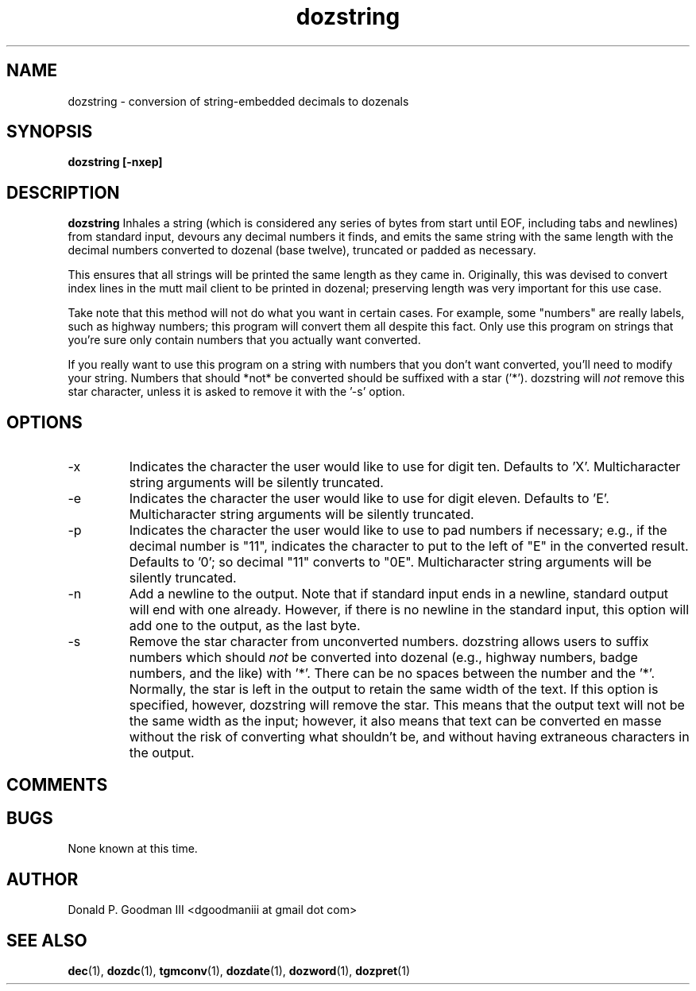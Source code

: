 ." +AMDG
." Process with:
." groff -man -Tascii dozstring.1
.TH dozstring 1 "January 2013" Linux "User Manuals"
.SH NAME
dozstring \- conversion of string-embedded decimals to dozenals
.SH SYNOPSIS
.B dozstring [-nxep] 
.SH DESCRIPTION
.B dozstring
Inhales a string (which is considered any series of bytes
from start until EOF, including tabs and newlines) from
standard input, devours any decimal numbers it finds, and
emits the same string with the same length with the decimal
numbers converted to dozenal (base twelve), truncated or
padded as necessary.

This ensures that all strings will be printed the same
length as they came in.  Originally, this was devised to
convert index lines in the mutt mail client to be printed in
dozenal; preserving length was very important for this use
case.

Take note that this method will not do what you want in
certain cases.  For example, some "numbers" are really
labels, such as highway numbers; this program will convert
them all despite this fact.  Only use this program on
strings that you're sure only contain numbers that you
actually want converted.

If you really want to use this program on a string with
numbers that you don't want converted, you'll need to modify
your string.  Numbers that should *not* be converted should
be suffixed with a star ('*').  dozstring will
.I not
remove this star character, unless it is asked to remove it
with the '-s' option.
.SH OPTIONS
.IP -x
Indicates the character the user would like to use for digit
ten.  Defaults to 'X'.  Multicharacter string arguments will
be silently truncated.
.IP -e
Indicates the character the user would like to use for digit
eleven.  Defaults to 'E'.  Multicharacter string arguments
will be silently truncated.
.IP -p
Indicates the character the user would like to use to pad
numbers if necessary; e.g., if the decimal number is "11",
indicates the character to put to the left of "E" in the
converted result.  Defaults to '0'; so decimal "11" converts
to "0E".  Multicharacter string arguments will be silently
truncated.
.IP -n
Add a newline to the output.  Note that if standard input
ends in a newline, standard output will end with one
already.  However, if there is no newline in the standard
input, this option will add one to the output, as the last
byte.
.IP -s
Remove the star character from unconverted numbers.
dozstring allows users to suffix numbers which should
.I not
be converted into dozenal (e.g., highway numbers, badge
numbers, and the like) with '*'.  There can be no spaces
between the number and the '*'.  Normally, the star is left
in the output to retain the same width of the text.  If this
option is specified, however, dozstring will remove the
star.  This means that the output text will not be the same
width as the input; however, it also means that text can be
converted en masse without the risk of converting what
shouldn't be, and without having extraneous characters in
the output.
.SH COMMENTS
.SH BUGS
None known at this time.
.SH AUTHOR
Donald P. Goodman III <dgoodmaniii at gmail dot com>
.SH "SEE ALSO"
.BR dec (1),
.BR dozdc (1),
.BR tgmconv (1),
.BR dozdate (1),
.BR dozword (1),
.BR dozpret (1)
